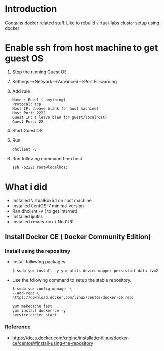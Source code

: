 * Introduction
  Contains docker related stuff. Like to rebuild virtual-labs cluster
  setup using docker
 
* Enable ssh from host machine to get guest OS
  1. Stop the running Guest OS
  2. Settings-->Network-->Advanced-->Port Forwarding
  3. Add rule
     #+BEGIN_EXAMPLE
     Name : Rule1 ( anything)
     Protocal: tcp
     Host IP: (Leave blank for host machine)
     Host Port: 2222
     Guest IP: ( leave blan for guest/localhost)
     Guest Port: 22
     #+END_EXAMPLE
  4. Start Guest OS
  5. Run
     #+BEGIN_EXAMPLE
     dhclient -v
     #+END_EXAMPLE
  6. Run following command from host
     #+BEGIN_EXAMPLE
     ssh -p2222 root@localhost
     #+END_EXAMPLE
* What i did  
  - Installed VirtualBox5.1 on host machine
  - Installed CentOS-7 minimal version
  - Ran dhclient -v ( to get Internet)
  - Installed iputils
  - Installed emacs-nox ( No GUI)
** Install Docker CE ( Docker Community Edition)  
*** Install using the repositroy
    - Install following packages
      #+BEGIN_EXAMPLE
      $ sudo yum install -y yum-utils device-mapper-persistent-data lvm2
      #+END_EXAMPLE
    - Use the following command to setup the stable repository.
      #+BEGIN_EXAMPLE
      $ sudo yum-config-manager \
      --add-repo \
      https://download.docker.com/linux/centos/docker-ce.repo
      #+END_EXAMPLE
      #+BEGIN_EXAMPLE
      yum makecache fast
      yum install docker-ce -y
      service docker start
      #+END_EXAMPLE
*** Reference 
    - https://docs.docker.com/engine/installation/linux/docker-ce/centos/#install-using-the-repository
